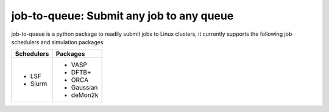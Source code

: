 #########################################
job-to-queue: Submit any job to any queue
#########################################

job-to-queue is a python package to readily submit jobs to Linux clusters, it currently supports the following job schedulers and simulation packages:

+------------------+------------------+
| Schedulers       | Packages         |
+==================+==================+
| - LSF            | - VASP           |
| - Slurm          | - DFTB+          |
|                  | - ORCA           |
|                  | - Gaussian       |
|                  | - deMon2k        |
+------------------+------------------+

